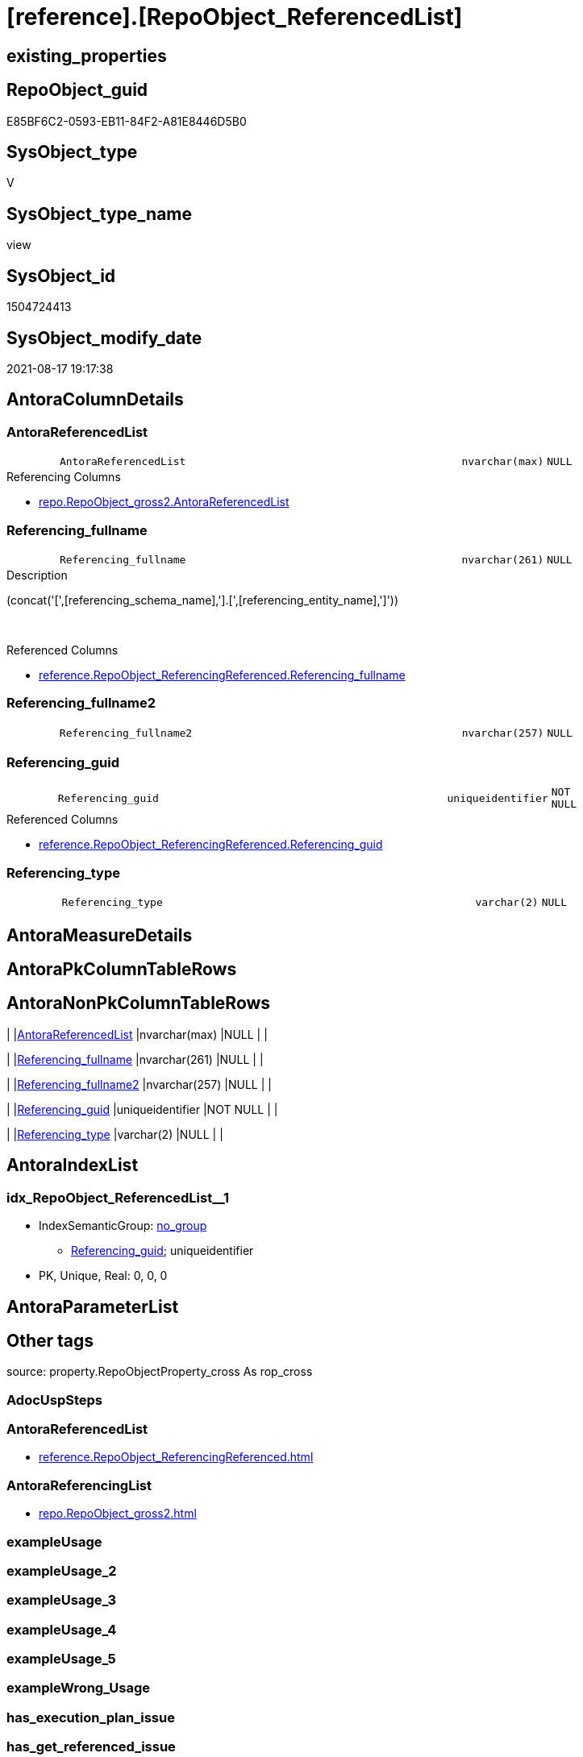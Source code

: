 = [reference].[RepoObject_ReferencedList]

== existing_properties

// tag::existing_properties[]
:ExistsProperty--antorareferencedlist:
:ExistsProperty--antorareferencinglist:
:ExistsProperty--is_repo_managed:
:ExistsProperty--is_ssas:
:ExistsProperty--referencedobjectlist:
:ExistsProperty--sql_modules_definition:
:ExistsProperty--FK:
:ExistsProperty--AntoraIndexList:
:ExistsProperty--Columns:
// end::existing_properties[]

== RepoObject_guid

// tag::RepoObject_guid[]
E85BF6C2-0593-EB11-84F2-A81E8446D5B0
// end::RepoObject_guid[]

== SysObject_type

// tag::SysObject_type[]
V 
// end::SysObject_type[]

== SysObject_type_name

// tag::SysObject_type_name[]
view
// end::SysObject_type_name[]

== SysObject_id

// tag::SysObject_id[]
1504724413
// end::SysObject_id[]

== SysObject_modify_date

// tag::SysObject_modify_date[]
2021-08-17 19:17:38
// end::SysObject_modify_date[]

== AntoraColumnDetails

// tag::AntoraColumnDetails[]
[#column-AntoraReferencedList]
=== AntoraReferencedList

[cols="d,8m,m,m,m,d"]
|===
|
|AntoraReferencedList
|nvarchar(max)
|NULL
|
|
|===

.Referencing Columns
--
* xref:repo.RepoObject_gross2.adoc#column-AntoraReferencedList[+repo.RepoObject_gross2.AntoraReferencedList+]
--


[#column-Referencing_fullname]
=== Referencing_fullname

[cols="d,8m,m,m,m,d"]
|===
|
|Referencing_fullname
|nvarchar(261)
|NULL
|
|
|===

.Description
--
(concat('[',[referencing_schema_name],'].[',[referencing_entity_name],']'))
--
{empty} +

.Referenced Columns
--
* xref:reference.RepoObject_ReferencingReferenced.adoc#column-Referencing_fullname[+reference.RepoObject_ReferencingReferenced.Referencing_fullname+]
--


[#column-Referencing_fullname2]
=== Referencing_fullname2

[cols="d,8m,m,m,m,d"]
|===
|
|Referencing_fullname2
|nvarchar(257)
|NULL
|
|
|===


[#column-Referencing_guid]
=== Referencing_guid

[cols="d,8m,m,m,m,d"]
|===
|
|Referencing_guid
|uniqueidentifier
|NOT NULL
|
|
|===

.Referenced Columns
--
* xref:reference.RepoObject_ReferencingReferenced.adoc#column-Referencing_guid[+reference.RepoObject_ReferencingReferenced.Referencing_guid+]
--


[#column-Referencing_type]
=== Referencing_type

[cols="d,8m,m,m,m,d"]
|===
|
|Referencing_type
|varchar(2)
|NULL
|
|
|===


// end::AntoraColumnDetails[]

== AntoraMeasureDetails

// tag::AntoraMeasureDetails[]

// end::AntoraMeasureDetails[]

== AntoraPkColumnTableRows

// tag::AntoraPkColumnTableRows[]





// end::AntoraPkColumnTableRows[]

== AntoraNonPkColumnTableRows

// tag::AntoraNonPkColumnTableRows[]
|
|<<column-AntoraReferencedList>>
|nvarchar(max)
|NULL
|
|

|
|<<column-Referencing_fullname>>
|nvarchar(261)
|NULL
|
|

|
|<<column-Referencing_fullname2>>
|nvarchar(257)
|NULL
|
|

|
|<<column-Referencing_guid>>
|uniqueidentifier
|NOT NULL
|
|

|
|<<column-Referencing_type>>
|varchar(2)
|NULL
|
|

// end::AntoraNonPkColumnTableRows[]

== AntoraIndexList

// tag::AntoraIndexList[]

[#index-idx_RepoObject_ReferencedList_1]
=== idx_RepoObject_ReferencedList++__++1

* IndexSemanticGroup: xref:other/IndexSemanticGroup.adoc#_no_group[no_group]
+
--
* <<column-Referencing_guid>>; uniqueidentifier
--
* PK, Unique, Real: 0, 0, 0

// end::AntoraIndexList[]

== AntoraParameterList

// tag::AntoraParameterList[]

// end::AntoraParameterList[]

== Other tags

source: property.RepoObjectProperty_cross As rop_cross


=== AdocUspSteps

// tag::adocuspsteps[]

// end::adocuspsteps[]


=== AntoraReferencedList

// tag::antorareferencedlist[]
* xref:reference.RepoObject_ReferencingReferenced.adoc[]
// end::antorareferencedlist[]


=== AntoraReferencingList

// tag::antorareferencinglist[]
* xref:repo.RepoObject_gross2.adoc[]
// end::antorareferencinglist[]


=== exampleUsage

// tag::exampleusage[]

// end::exampleusage[]


=== exampleUsage_2

// tag::exampleusage_2[]

// end::exampleusage_2[]


=== exampleUsage_3

// tag::exampleusage_3[]

// end::exampleusage_3[]


=== exampleUsage_4

// tag::exampleusage_4[]

// end::exampleusage_4[]


=== exampleUsage_5

// tag::exampleusage_5[]

// end::exampleusage_5[]


=== exampleWrong_Usage

// tag::examplewrong_usage[]

// end::examplewrong_usage[]


=== has_execution_plan_issue

// tag::has_execution_plan_issue[]

// end::has_execution_plan_issue[]


=== has_get_referenced_issue

// tag::has_get_referenced_issue[]

// end::has_get_referenced_issue[]


=== has_history

// tag::has_history[]

// end::has_history[]


=== has_history_columns

// tag::has_history_columns[]

// end::has_history_columns[]


=== is_persistence

// tag::is_persistence[]

// end::is_persistence[]


=== is_persistence_check_duplicate_per_pk

// tag::is_persistence_check_duplicate_per_pk[]

// end::is_persistence_check_duplicate_per_pk[]


=== is_persistence_check_for_empty_source

// tag::is_persistence_check_for_empty_source[]

// end::is_persistence_check_for_empty_source[]


=== is_persistence_delete_changed

// tag::is_persistence_delete_changed[]

// end::is_persistence_delete_changed[]


=== is_persistence_delete_missing

// tag::is_persistence_delete_missing[]

// end::is_persistence_delete_missing[]


=== is_persistence_insert

// tag::is_persistence_insert[]

// end::is_persistence_insert[]


=== is_persistence_truncate

// tag::is_persistence_truncate[]

// end::is_persistence_truncate[]


=== is_persistence_update_changed

// tag::is_persistence_update_changed[]

// end::is_persistence_update_changed[]


=== is_repo_managed

// tag::is_repo_managed[]
0
// end::is_repo_managed[]


=== is_ssas

// tag::is_ssas[]
0
// end::is_ssas[]


=== microsoft_database_tools_support

// tag::microsoft_database_tools_support[]

// end::microsoft_database_tools_support[]


=== MS_Description

// tag::ms_description[]

// end::ms_description[]


=== persistence_source_RepoObject_fullname

// tag::persistence_source_repoobject_fullname[]

// end::persistence_source_repoobject_fullname[]


=== persistence_source_RepoObject_fullname2

// tag::persistence_source_repoobject_fullname2[]

// end::persistence_source_repoobject_fullname2[]


=== persistence_source_RepoObject_guid

// tag::persistence_source_repoobject_guid[]

// end::persistence_source_repoobject_guid[]


=== persistence_source_RepoObject_xref

// tag::persistence_source_repoobject_xref[]

// end::persistence_source_repoobject_xref[]


=== pk_index_guid

// tag::pk_index_guid[]

// end::pk_index_guid[]


=== pk_IndexPatternColumnDatatype

// tag::pk_indexpatterncolumndatatype[]

// end::pk_indexpatterncolumndatatype[]


=== pk_IndexPatternColumnName

// tag::pk_indexpatterncolumnname[]

// end::pk_indexpatterncolumnname[]


=== pk_IndexSemanticGroup

// tag::pk_indexsemanticgroup[]

// end::pk_indexsemanticgroup[]


=== ReferencedObjectList

// tag::referencedobjectlist[]
* [reference].[RepoObject_ReferencingReferenced]
// end::referencedobjectlist[]


=== usp_persistence_RepoObject_guid

// tag::usp_persistence_repoobject_guid[]

// end::usp_persistence_repoobject_guid[]


=== UspExamples

// tag::uspexamples[]

// end::uspexamples[]


=== UspParameters

// tag::uspparameters[]

// end::uspparameters[]

== Boolean Attributes

source: property.RepoObjectProperty WHERE property_int = 1

// tag::boolean_attributes[]

// end::boolean_attributes[]

== sql_modules_definition

// tag::sql_modules_definition[]
[%collapsible]
=======
[source,sql]
----

CREATE View reference.RepoObject_ReferencedList
As
Select
    ror.Referencing_guid
  , AntoraReferencedList  =
  --
  String_Agg ( Concat (
                          --* xref:target-page-filename.adoc[link text]
                          --we need to convert to first argument nvarchar(max) to avoid the limit of 8000 byte
                          Cast('* xref:' As NVarchar(Max)), ror.Referenced_fullname2, '.adoc[]'
                      --, QuoteName(ror.[Referenced_fullname])
                      --, ' '
                      --, CHAR(13)
                      --, CHAR(10)
                      )
             , Char ( 13 ) + Char ( 10 )
             ) Within Group(Order By
                                ror.Referenced_fullname)
  , Referencing_fullname  = Max ( ror.Referencing_fullname )
  , Referencing_fullname2 = Max ( ror.Referencing_fullname2 )
  , Referencing_type      = Max ( ror.Referencing_type )
From
    reference.RepoObject_ReferencingReferenced As ror
Group By
    ror.Referencing_guid

----
=======
// end::sql_modules_definition[]


